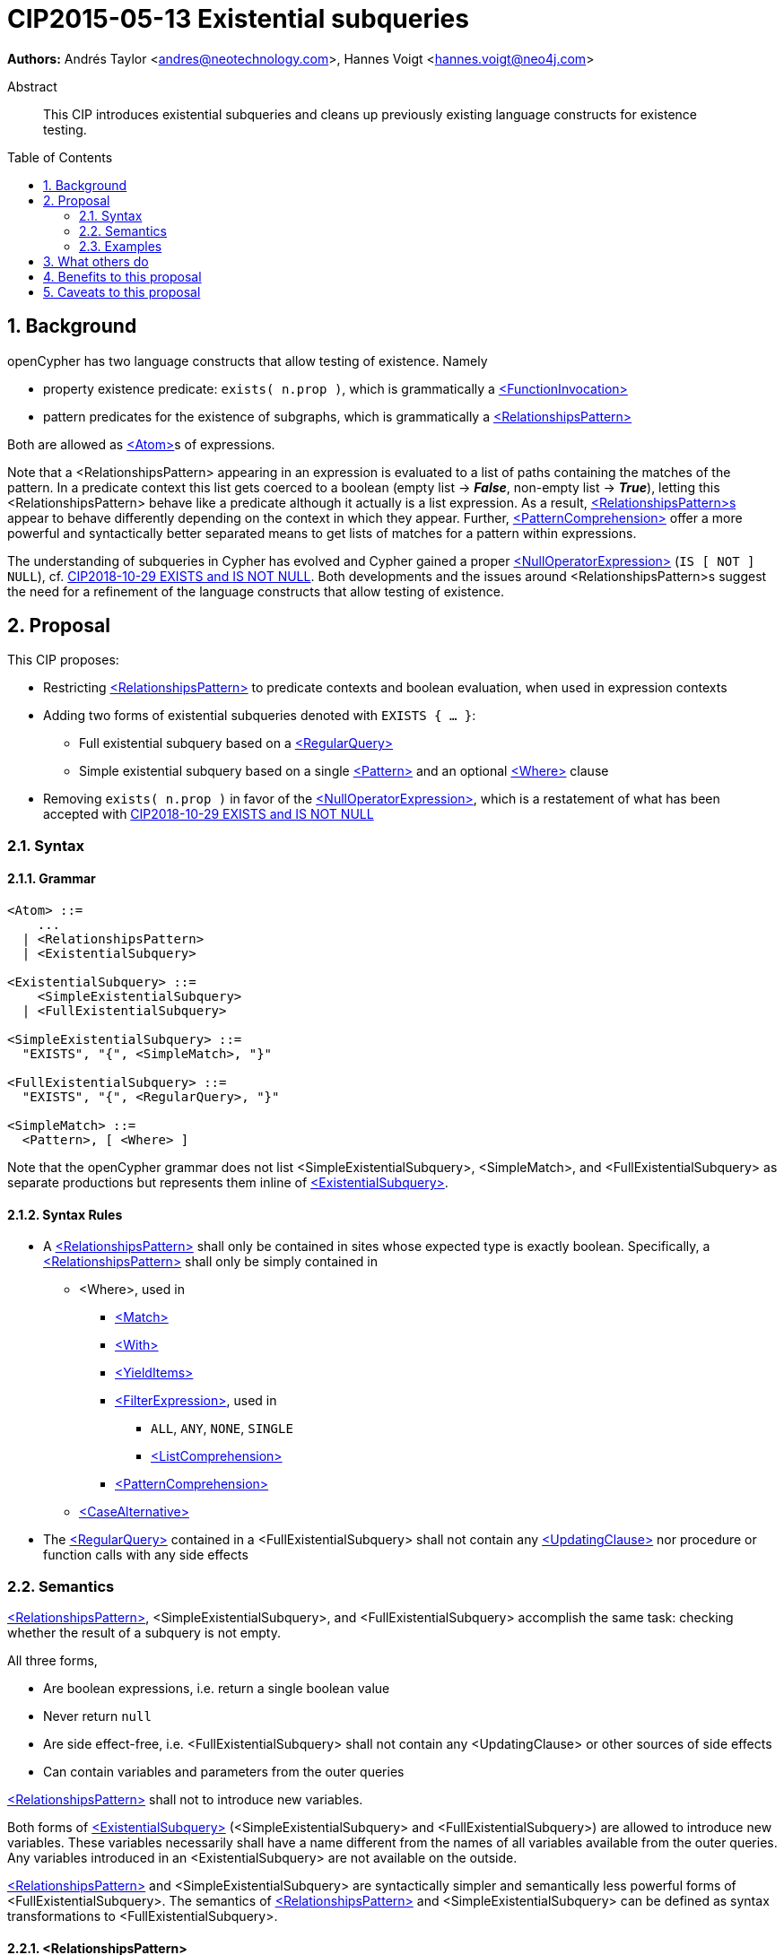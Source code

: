 = CIP2015-05-13 Existential subqueries
:numbered:
:toc:
:toc-placement: macro
:source-highlighter: codemirror

*Authors:* Andrés Taylor <andres@neotechnology.com>, Hannes Voigt <hannes.voigt@neo4j.com>


[abstract]
.Abstract
--
This CIP introduces existential subqueries and cleans up previously existing language constructs for existence testing.
--

toc::[]

== Background

openCypher has two language constructs that allow testing of existence. 
Namely

* property existence predicate: `exists( n.prop )`, which is grammatically a https://raw.githack.com/openCypher/openCypher/master/tools/grammar-production-links/grammarLink.html?p=FunctionInvocation[<FunctionInvocation>]
* pattern predicates for the existence of subgraphs, which is grammatically a https://raw.githack.com/openCypher/openCypher/master/tools/grammar-production-links/grammarLink.html?p=RelationshipsPattern[<RelationshipsPattern>]

Both are allowed as https://raw.githack.com/openCypher/openCypher/master/tools/grammar-production-links/grammarLink.html?p=Atom[<Atom>]s of expressions.

Note that a <RelationshipsPattern> appearing in an expression is evaluated to a list of paths containing the matches of the pattern.
In a predicate context this list gets coerced to a boolean (empty list -> [underline]#*_False_*#, non-empty list -> [underline]#*_True_*#), letting this <RelationshipsPattern> behave like a predicate although it actually is a list expression.
As a result, https://raw.githack.com/openCypher/openCypher/master/tools/grammar-production-links/grammarLink.html?p=RelationshipsPattern[<RelationshipsPattern>s] appear to behave differently depending on the context in which they appear.
Further, https://raw.githack.com/openCypher/openCypher/master/tools/grammar-production-links/grammarLink.html?p=PatternComprehension[<PatternComprehension>] offer a more powerful and syntactically better separated means to get lists of matches for a pattern within expressions.

The understanding of subqueries in Cypher has evolved and Cypher gained a proper https://raw.githack.com/openCypher/openCypher/master/tools/grammar-production-links/grammarLink.html?p=NullOperatorExpression[<NullOperatorExpression>] (`IS [ NOT ] NULL`), cf. https://github.com/opencypher/openCypher/blob/master/cip/1.accepted/CIP2018-10-29-EXISTS-and-IS-NOT-NULL.adoc[CIP2018-10-29 EXISTS and IS NOT NULL].
Both developments and the issues around <RelationshipsPattern>s suggest the need for a refinement of the language constructs that allow testing of existence.

== Proposal

This CIP proposes:

* Restricting https://raw.githack.com/openCypher/openCypher/master/tools/grammar-production-links/grammarLink.html?p=RelationshipsPattern[<RelationshipsPattern>] to predicate contexts and boolean evaluation, when used in expression contexts
* Adding two forms of existential subqueries denoted with `EXISTS { ... }`:
** Full existential subquery based on a https://raw.githack.com/openCypher/openCypher/master/tools/grammar-production-links/grammarLink.html?p=RegularQuery[<RegularQuery>]
** Simple existential subquery based on a single https://raw.githack.com/openCypher/openCypher/master/tools/grammar-production-links/grammarLink.html?p=Pattern[<Pattern>] and an optional https://raw.githack.com/openCypher/openCypher/master/tools/grammar-production-links/grammarLink.html?p=Where[<Where>] clause
* Removing `exists( n.prop )` in favor of the https://raw.githack.com/openCypher/openCypher/master/tools/grammar-production-links/grammarLink.html?p=NullOperatorExpression[<NullOperatorExpression>], which is a restatement of what has been accepted with https://github.com/opencypher/openCypher/blob/master/cip/1.accepted/CIP2018-10-29-EXISTS-and-IS-NOT-NULL.adoc[CIP2018-10-29 EXISTS and IS NOT NULL]

=== Syntax

==== Grammar

[source,bnf]
----
<Atom> ::=
    ...
  | <RelationshipsPattern>
  | <ExistentialSubquery>

<ExistentialSubquery> ::=
    <SimpleExistentialSubquery>
  | <FullExistentialSubquery>

<SimpleExistentialSubquery> ::=
  "EXISTS", "{", <SimpleMatch>, "}"

<FullExistentialSubquery> ::=
  "EXISTS", "{", <RegularQuery>, "}"

<SimpleMatch> ::=
  <Pattern>, [ <Where> ]
----

Note that the openCypher grammar does not list <SimpleExistentialSubquery>, <SimpleMatch>, and <FullExistentialSubquery> as separate productions but represents them inline of https://raw.githack.com/openCypher/openCypher/master/tools/grammar-production-links/grammarLink.html?p=ExistentialSubquery[<ExistentialSubquery>].

==== Syntax Rules

* A https://raw.githack.com/openCypher/openCypher/master/tools/grammar-production-links/grammarLink.html?p=RelationshipsPattern[<RelationshipsPattern>] shall only be contained in sites whose expected type is exactly boolean. Specifically, a https://raw.githack.com/openCypher/openCypher/master/tools/grammar-production-links/grammarLink.html?p=RelationshipsPattern[<RelationshipsPattern>] shall only be simply contained in
** <Where>, used in
*** https://raw.githack.com/openCypher/openCypher/master/tools/grammar-production-links/grammarLink.html?p=Match[<Match>]
*** https://raw.githack.com/openCypher/openCypher/master/tools/grammar-production-links/grammarLink.html?p=With[<With>]
*** https://raw.githack.com/openCypher/openCypher/master/tools/grammar-production-links/grammarLink.html?p=YieldItems[<YieldItems>]
*** https://raw.githack.com/openCypher/openCypher/master/tools/grammar-production-links/grammarLink.html?p=FilterExpression[<FilterExpression>], used in
**** `ALL`, `ANY`, `NONE`, `SINGLE`
**** https://raw.githack.com/openCypher/openCypher/master/tools/grammar-production-links/grammarLink.html?p=ListComprehension[<ListComprehension>]
*** https://raw.githack.com/openCypher/openCypher/master/tools/grammar-production-links/grammarLink.html?p=PatternComprehension[<PatternComprehension>]
** https://raw.githack.com/openCypher/openCypher/master/tools/grammar-production-links/grammarLink.html?p=CaseAlternatice[<CaseAlternative>]
* The https://raw.githack.com/openCypher/openCypher/master/tools/grammar-production-links/grammarLink.html?p=RegularQuery[<RegularQuery>] contained in a <FullExistentialSubquery> shall not contain any https://raw.githack.com/openCypher/openCypher/master/tools/grammar-production-links/grammarLink.html?p=UpdatingClause[<UpdatingClause>] nor procedure or function calls with any side effects

=== Semantics

https://raw.githack.com/openCypher/openCypher/master/tools/grammar-production-links/grammarLink.html?p=RelationshipsPattern[<RelationshipsPattern>], <SimpleExistentialSubquery>, and <FullExistentialSubquery> accomplish the same task: checking whether the result of a subquery is not empty.

All three forms,

* Are boolean expressions, i.e. return a single boolean value
* Never return `null`
* Are side effect-free, i.e. <FullExistentialSubquery> shall not contain any <UpdatingClause> or other sources of side effects
* Can contain variables and parameters from the outer queries

https://raw.githack.com/openCypher/openCypher/master/tools/grammar-production-links/grammarLink.html?p=RelationshipsPattern[<RelationshipsPattern>] shall not to introduce new variables.

Both forms of https://raw.githack.com/openCypher/openCypher/master/tools/grammar-production-links/grammarLink.html?p=ExistentialSubquery[<ExistentialSubquery>] (<SimpleExistentialSubquery> and <FullExistentialSubquery>) are allowed to introduce new variables.
These variables necessarily shall have a name different from the names of all variables available from the outer queries.
Any variables introduced in an <ExistentialSubquery> are not available on the outside.

https://raw.githack.com/openCypher/openCypher/master/tools/grammar-production-links/grammarLink.html?p=RelationshipsPattern[<RelationshipsPattern>] and <SimpleExistentialSubquery> are syntactically simpler and semantically less powerful forms of <FullExistentialSubquery>.
The semantics of https://raw.githack.com/openCypher/openCypher/master/tools/grammar-production-links/grammarLink.html?p=RelationshipsPattern[<RelationshipsPattern>] and <SimpleExistentialSubquery> can be defined as syntax transformations to <FullExistentialSubquery>.

==== <RelationshipsPattern>

A https://raw.githack.com/openCypher/openCypher/master/tools/grammar-production-links/grammarLink.html?p=RelationshipsPattern[<RelationshipsPattern>] _RP_ is effectively replaced by the expression

`EXISTS { MATCH _RP_ RETURN 1 }`

==== <SimpleExistentialSubquery>

A <SimpleExistentialSubquery> containing a <SimpleMatch> _SM_ is effectively replaced by the expression

`EXISTS { MATCH _SM_ RETURN 1 }`

==== <FullExistentialSubquery>

A <FullExistentialSubquery> _FES_ is effectively evaluated as follows:

* Let _OUTER_VARIABLES_ be the current working record for which the expression containing _FES_ is evaluated.
* Let _NESTED_QUERY_ be the https://raw.githack.com/openCypher/openCypher/master/tools/grammar-production-links/grammarLink.html?p=RegularQuery[<RegularQuery>] immediately contained in _FES_.
* Let _RESULT_TABLE_ be the table resulting from evaluating _NESTED_QUERY_ on a driving table comprising _OUTER_VARIABLES_.
* Case:
** If _RESULT_TABLE_ is an empty table (cardinality is zero), then the result of _FES_ is [underline]#*_False_*#.
** Otherwise, the result of _FES_ is [underline]#*_True_*#.

=== Examples

==== Property existence test

_Example 1:_

Return all nodes that have a property named `slogan`.
[source, cypher]
----
MATCH (actor)
WHERE actor.slogan IS NOT NULL
RETURN actor
----

==== Pattern predicates in boolean expression context

_Example 2A:_

Find all actors who won an award.

[source, cypher]
----
MATCH (actor:Actor) WHERE (actor)-[:WON]->(:Award)
RETURN actor
----

_Example 2B:_

Find all actors with their major accolade.

[source, cypher]
----
MATCH (actor:Actor)
RETURN actor,
  CASE actor
    WHEN (actor)-[:WON]->(:Oscar) THEN 'Oscar winner'
    WHEN (actor)-[:WON]->(:GoldenGlobe) THEN 'Golden Globe winner'
    ELSE 'None'
  END AS accolade
----

_Example 2C:_

Find all movies that have at least one award-winning actor in their cast.

[source, cypher]
----
MATCH (movie:Movie)<-[:ACTED_IN]-(actor:Actor)
WITH movie, collect(actor) AS cast
WHERE ANY(actor IN cast WHERE (actor)-[:WON]->(:Award))
RETURN movie
----

==== Existential subqueries

_Example 3A:_

Find all actors who have acted together with another actor with the same name.

[source, cypher]
----
MATCH (actor:Actor)
WHERE EXISTS {
  (other:Actor)-[:ACTED_IN]->(movie)<-[:ACTED_IN]-(actor)
  WHERE other.name = actor.name
}
RETURN actor
----

_Example 3B:_

Find all actors who have acted together with another actor with the same name on at least two movies.

[source, cypher]
----
MATCH (actor:Actor)
WHERE EXISTS {
  MATCH (other:Actor)-[:ACTED_IN]->(movie)<-[:ACTED_IN]-(actor)
  WHERE other.name = actor.name
  WITH other, count(*) as c
  WHERE c > 1
}
RETURN actor
----

== What others do

This is very similar to what SQL does with its `EXISTS` functionality.

This is also very similar in syntax to what SPARQL does with its `EXISTS` functionality; the rules regarding variables are identical, and the inner query also takes a subquery as input.

== Benefits to this proposal

The existing pattern predicate functionality is very useful, but does not cover all cases.
Pattern predicates do not allow for introducing variables, which makes some queries - such as the one below - difficult to express succinctly:

[source, cypher]
----
MATCH (person:Person)
WHERE EXISTS {
  (person)-[:HAS_DOG]->(dog:Dog)
  WHERE person.name = dog.name
}
RETURN person
----

This proposal also allows for powerful subqueries, for example using aggregation inside the `EXISTS {}` query.

Find all teams that have at least two members who have worked on successful projects.
[source, cypher]
----
MATCH (team:Team)
WHERE EXISTS {
  MATCH (team)-[:HAS_MEMBER]->(member:Person)
  WHERE EXISTS {
	(member)-[:WORKED_ON]->(p:Project) WHERE p.successful
  }
  WITH team, count(*) AS numAPlayers
  WHERE numAPlayers > 2
}
RETURN team
----

However, pattern predicates have a readability advantage in narrow cases.
Hence, this proposal retains them while removing their confusing meaning outside boolean expression context.

== Caveats to this proposal

Subqueries are powerful constructs. As such they can be difficult to understand, and difficult for a query planner to get right.
